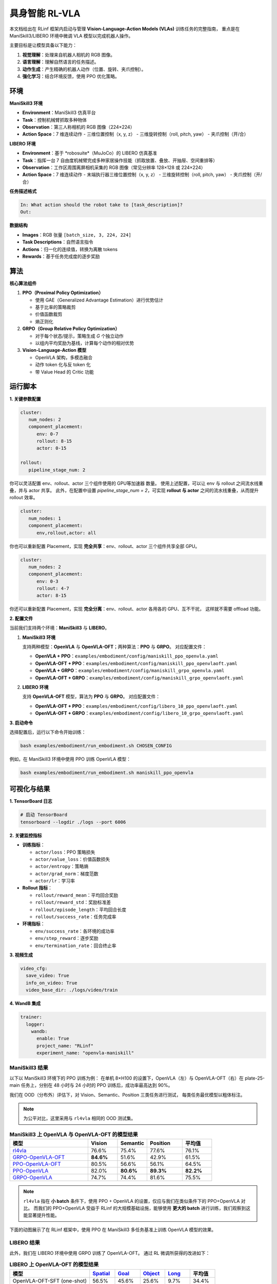 具身智能 RL-VLA
========================

.. |huggingface| image:: /_static/svg/hf-logo.svg
   :width: 16px
   :height: 16px
   :class: inline-icon

本文档给出在 RLinf 框架内启动与管理 **Vision-Language-Action Models (VLAs)** 训练任务的完整指南，  
重点是在 ManiSkill3/LIBERO 环境中微调 VLA 模型以完成机器人操作。

主要目标是让模型具备以下能力：

1. **视觉理解**：处理来自机器人相机的 RGB 图像。  
2. **语言理解**：理解自然语言的任务描述。  
3. **动作生成**：产生精确的机器人动作（位置、旋转、夹爪控制）。  
4. **强化学习**：结合环境反馈，使用 PPO 优化策略。

环境
-----------------------

**ManiSkill3 环境**

- **Environment**：ManiSkill3 仿真平台  
- **Task**：控制机械臂抓取多种物体  
- **Observation**：第三人称相机的 RGB 图像（224×224）  
- **Action Space**：7 维连续动作  
  - 三维位置控制（x, y, z）  
  - 三维旋转控制（roll, pitch, yaw）  
  - 夹爪控制（开/合）

**LIBERO 环境**

- **Environment**：基于 *robosuite*（MuJoCo）的 LIBERO 仿真基准  
- **Task**：指挥一台 7 自由度机械臂完成多种家居操作技能（抓取放置、叠放、开抽屉、空间重排等）  
- **Observation**：工作区周围离屏相机采集的 RGB 图像（常见分辨率 128×128 或 224×224）  
- **Action Space**：7 维连续动作  
  - 末端执行器三维位置控制（x, y, z）  
  - 三维旋转控制（roll, pitch, yaw）  
  - 夹爪控制（开/合）

**任务描述格式**

.. code-block:: text

   In: What action should the robot take to [task_description]?
   Out: 

**数据结构**

- **Images**：RGB 张量 ``[batch_size, 3, 224, 224]``  
- **Task Descriptions**：自然语言指令  
- **Actions**：归一化的连续值，转换为离散 tokens  
- **Rewards**：基于任务完成度的逐步奖励

算法
-----------------------------------------

**核心算法组件**

1. **PPO（Proximal Policy Optimization）**

   - 使用 GAE（Generalized Advantage Estimation）进行优势估计  
   - 基于比率的策略裁剪  
   - 价值函数裁剪  
   - 熵正则化

2. **GRPO（Group Relative Policy Optimization）**

   - 对于每个状态/提示，策略生成 *G* 个独立动作  
   - 以组内平均奖励为基线，计算每个动作的相对优势

3. **Vision-Language-Action 模型**

   - OpenVLA 架构，多模态融合  
   - 动作 token 化与反 token 化  
   - 带 Value Head 的 Critic 功能

运行脚本
-------------------

**1. 关键参数配置**

.. code-block:: yaml

   cluster:
      num_nodes: 2
      component_placement:
         env: 0-7
         rollout: 8-15
         actor: 0-15

   rollout:
      pipeline_stage_num: 2

你可以灵活配置 env、rollout、actor 三个组件使用的 GPU等加速器 数量。  
使用上述配置，可以让 env 与 rollout 之间流水线重叠，并与 actor 共享。  
此外，在配置中设置 `pipeline_stage_num = 2`，可实现 **rollout 与 actor** 之间的流水线重叠，从而提升 rollout 效率。

.. code-block:: yaml
   
   cluster:
      num_nodes: 1
      component_placement:
         env,rollout,actor: all

你也可以重新配置 Placement，实现 **完全共享**：env、rollout、actor 三个组件共享全部 GPU。

.. code-block:: yaml

   cluster:
      num_nodes: 2
      component_placement:
         env: 0-3
         rollout: 4-7
         actor: 8-15

你还可以重新配置 Placement，实现 **完全分离**：env、rollout、actor 各用各的 GPU、互不干扰，  
这样就不需要 offload 功能。

**2. 配置文件**

当前我们支持两个环境：**ManiSkill3** 与 **LIBERO**。

1. **ManiSkill3 环境**

   支持两种模型：**OpenVLA** 与 **OpenVLA-OFT**；两种算法：**PPO** 与 **GRPO**。  
   对应配置文件：

   - **OpenVLA + PPO**：``examples/embodiment/config/maniskill_ppo_openvla.yaml``  
   - **OpenVLA-OFT + PPO**：``examples/embodiment/config/maniskill_ppo_openvlaoft.yaml``  
   - **OpenVLA + GRPO**：``examples/embodiment/config/maniskill_grpo_openvla.yaml``  
   - **OpenVLA-OFT + GRPO**：``examples/embodiment/config/maniskill_grpo_openvlaoft.yaml``

2. **LIBERO 环境**

   支持 **OpenVLA-OFT** 模型，算法为 **PPO** 与 **GRPO**。  
   对应配置文件：

   - **OpenVLA-OFT + PPO**：``examples/embodiment/config/libero_10_ppo_openvlaoft.yaml``  
   - **OpenVLA-OFT + GRPO**：``examples/embodiment/config/libero_10_grpo_openvlaoft.yaml``

**3. 启动命令**

选择配置后，运行以下命令开始训练：

.. code-block:: bash

   bash examples/embodiment/run_embodiment.sh CHOSEN_CONFIG

例如，在 ManiSkill3 环境中使用 PPO 训练 OpenVLA 模型：

.. code-block:: bash

   bash examples/embodiment/run_embodiment.sh maniskill_ppo_openvla

可视化与结果
-------------------------

**1. TensorBoard 日志**

.. code-block:: bash

   # 启动 TensorBoard
   tensorboard --logdir ./logs --port 6006

**2. 关键监控指标**

- **训练指标**：

  - ``actor/loss``：PPO 策略损失  
  - ``actor/value_loss``：价值函数损失  
  - ``actor/entropy``：策略熵  
  - ``actor/grad_norm``：梯度范数  
  - ``actor/lr``：学习率  

- **Rollout 指标**：

  - ``rollout/reward_mean``：平均回合奖励  
  - ``rollout/reward_std``：奖励标准差  
  - ``rollout/episode_length``：平均回合长度  
  - ``rollout/success_rate``：任务完成率  

- **环境指标**：

  - ``env/success_rate``：各环境的成功率  
  - ``env/step_reward``：逐步奖励  
  - ``env/termination_rate``：回合终止率  

**3. 视频生成**

.. code-block:: yaml

   video_cfg:
     save_video: True
     info_on_video: True
     video_base_dir: ./logs/video/train

**4. WandB 集成**

.. code-block:: yaml

   trainer:
     logger:
       wandb:
         enable: True
         project_name: "RLinf"
         experiment_name: "openvla-maniskill"

ManiSkill3 结果
~~~~~~~~~~~~~~~~~~~

以下以 ManiSkill3 环境下的 PPO 训练为例：  
在单机 8×H100 的设置下，OpenVLA（左）与 OpenVLA-OFT（右）在 plate-25-main 任务上，分别在 48 小时与 24 小时的 PPO 训练后，成功率最高达到 90%。

.. raw:: html

   <div style="display: flex; justify-content: space-between; gap: 10px;">
     <div style="flex: 1; text-align: center;">
       <img src="https://github.com/RLinf/misc/raw/main/pic/embody-loss-1.jpeg" style="width: 100%;"/>
       <p><em>OpenVLA (48h training)</em></p>
     </div>
     <div style="flex: 1; text-align: center;">
       <img src="https://github.com/RLinf/misc/raw/main/pic/embody-loss-2.jpeg" style="width: 100%;"/>
       <p><em>OpenVLA-OFT (24h training)</em></p>
     </div>
   </div>

我们在 OOD（分布外）评估下，对 Vision、Semantic、Position 三类任务进行测试，  
每类任务最优模型以粗体标注。

.. note::
   为公平对比，这里采用与 ``rl4vla`` 相同的 OOD 测试集。

.. list-table:: **ManiSkill3 上 OpenVLA 与 OpenVLA-OFT 的模型结果**
   :header-rows: 1
   :widths: 40 15 15 18 15

   * - 模型
     - Vision
     - Semantic
     - Position
     - 平均值
   * - |huggingface| `rl4vla <https://huggingface.co/gen-robot/openvla-7b-rlvla-warmup>`_
     - 76.6%
     - 75.4%
     - 77.6%
     - 76.1%
   * - |huggingface| `GRPO-OpenVLA-OFT <https://huggingface.co/RLinf/RLinf-OpenVLAOFT-GRPO-ManiSkill3-25ood>`_
     - **84.6%**
     - 51.6%
     - 42.9%
     - 61.5%
   * - |huggingface| `PPO-OpenVLA-OFT <https://huggingface.co/RLinf/RLinf-OpenVLAOFT-PPO-ManiSkill3-25ood>`_
     - 80.5%
     - 56.6%
     - 56.1%
     - 64.5%
   * - |huggingface| `PPO-OpenVLA <https://huggingface.co/RLinf/RLinf-OpenVLA-PPO-ManiSkill3-25ood>`_
     - 82.0%
     - **80.6%**
     - **89.3%**
     - **82.2%**
   * - |huggingface| `GRPO-OpenVLA <https://huggingface.co/RLinf/RLinf-OpenVLA-GRPO-ManiSkill3-25ood>`_
     - 74.7%
     - 74.4%
     - 81.6%
     - 75.5%

.. note::
   ``rl4vla`` 指在 **小 batch** 条件下，使用 PPO + OpenVLA 的设置，仅应与我们在类似条件下的 PPO+OpenVLA 对比。  
   而我们的 PPO+OpenVLA 受益于 RLinf 的大规模基础设施，能够使用 **更大的 batch** 进行训练，我们观察到这能显著提升性能。

下面的动图展示了在 RLinf 框架中，使用 PPO 在 ManiSkill3 多任务基准上训练 OpenVLA 模型的效果。

.. raw:: html

   <video controls autoplay loop muted playsinline preload="metadata" width="720">
     <source src=https://github.com/RLinf/misc/raw/main/pic/embody.mp4 type="video/mp4">
     Your browser does not support the video tag.
   </video>

LIBERO 结果
~~~~~~~~~~~~~~~~~~~

此外，我们在 LIBERO 环境中使用 GRPO 训练了 OpenVLA-OFT。  
通过 RL 微调所获得的改进如下：

.. list-table:: **LIBERO 上 OpenVLA-OFT 的模型结果**
   :header-rows: 1

   * - 模型
     - `Spatial <https://huggingface.co/RLinf/RLinf-OpenVLAOFT-GRPO-LIBERO-spatial>`_
     - `Goal <https://huggingface.co/RLinf/RLinf-OpenVLAOFT-GRPO-LIBERO-goal>`_
     - `Object <https://huggingface.co/RLinf/RLinf-OpenVLAOFT-GRPO-LIBERO-object>`_
     - `Long <https://huggingface.co/RLinf/RLinf-OpenVLAOFT-GRPO-LIBERO-long>`_
     - 平均值
   * - OpenVLA-OFT-SFT (one-shot)
     - 56.5%
     - 45.6%
     - 25.6%
     - 9.7%
     - 34.4%
   * - OpenVLA-OFT-RLinf
     - **99.0%**
     - **99.0%**
     - **99.0%**
     - **94.4%**
     - **97.9%**
   * - 提升
     - +42.5%
     - +53.4%
     - +73.4%
     - +84.7%
     - +63.5%

在 Libero 实验中，我们参考了  
`SimpleVLA <https://github.com/PRIME-RL/SimpleVLA-RL>`_，仅做了少量改动。  
感谢作者开源代码。

